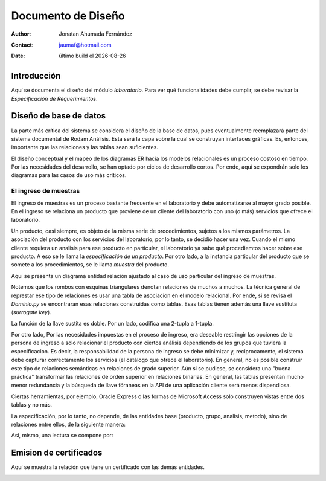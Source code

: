 ===================
Documento de Diseño
===================

.. |date| date::
	  
:author: Jonatan Ahumada Fernández
:contact: jaumaf@hotmail.com
:date:  último build el |date|






Introducción
============

Aquí se documenta el diseño del módulo *laboratorio*.  Para ver qué
funcionalidades debe cumplir, se debe revisar la *Especificación de
Requerimientos*.


Diseño de base de datos
=======================


La parte más crítica del sistema se considera el diseño de la base de
datos, pues eventualmente reemplazará parte del sistema documental de
Rodam Análisis. Esta será la capa sobre la cual se construyan
interfaces gráficas. Es, entonces, importante que las relaciones y las
tablas sean suficientes.

El diseño conceptual y el mapeo de los diagramas ER hacia los modelos
relacionales es un proceso costoso en tiempo. Por las necesidades del
desarrollo, se han optado por ciclos de desarrollo cortos. Por ende,
aquí se expondrán solo los diagramas para las casos de uso más críticos.



El ingreso de muestras
----------------------

El ingreso de muestras es un proceso bastante frecuente en el laboratorio y
debe automatizarse al mayor grado posible. En el ingreso se relaciona un
producto que proviene de un cliente del laboratorio con uno (o más) servicios
que ofrece el laboratorio. 

Un producto, casi siempre,  es objeto de la misma serie de procedimientos,
sujetos a los mismos parámetros. La asociación del producto con los servicios
del laboratorio, por lo tanto,  se decidió hacer una vez. Cuando el mismo
cliente requiera un analisis para ese producto en particular, el laboratorio
ya sabe qué procediemtos hacer sobre ese producto. A eso se le llama la
*especificación de un producto*. Por otro lado, a la instancia particular
del producto que se somete a los procedimientos, se le llama *muestra* del producto.

Aquí se presenta un diagrama entidad relación ajustado al caso de uso particular
del ingreso de muestras.



.. image:: ../assets/asociaciones.png
   :align: center




Notemos que los rombos con esquinas triangulares denotan relaciones de
muchos a muchos.  La técnica general de represtar ese tipo de
relaciones es usar una tabla de asociacion en el modelo
relacional. Por ende, si se revisa el `Dominio.py` se encontraran esas
relaciones construidas como tablas. Esas tablas tienen además una
llave sustituta (*surrogate key*).

La función de la llave sustita es doble. Por un lado, codifica una
2-tupla a 1-tupla.


Por otro lado, Por las necesidades impuestas en el proceso de ingreso,
era deseable restringir las opciones de la persona de ingreso a solo
relacionar el producto con ciertos análisis dependiendo de los grupos
que tuviera la especificacion. Es decir, la responsabilidad de la
persona de ingreso se debe minimizar y, reciprocamente, el sistema
debe capturar correctamente los servicios (el catálogo que ofrece el
laboratorio). En general, no es posible construir este tipo de
relaciones semánticas en relaciones de grado superior. Aún si se
pudiese, se considera una "buena práctica" transformar las relaciones
de orden superior en relaciones binarias. En general, las tablas presentan
mucho menor redundancia  y la búsqueda de llave fóraneas en la API
de una aplicación cliente será menos dispendiosa. 

Ciertas herramientas, por ejemplo,
Oracle Express o las formas de Microsoft Access solo construyen vistas entre
dos tablas y no más.



La especificación, por lo tanto, no depende, de las entidades base (producto, grupo, analisis, metodo),
sino de relaciones entre ellos, de la siguiente manera: 

.. image:: ../assets/especificacion.png
   :align: center




Así, mismo, una lectura se compone por:



.. image:: ../assets/lectura.png
   :align: center



Emision de certificados
=======================

Aquí se muestra la relación que tiene un certificado con las demás entidades.


.. image:: ../assets/certificado.png
   :align: center


